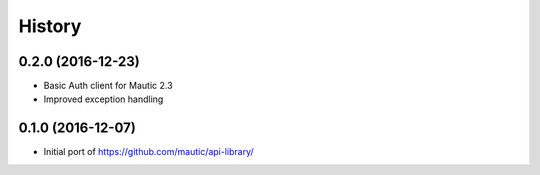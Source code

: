 =======
History
=======


0.2.0 (2016-12-23)
------------------

* Basic Auth client for Mautic 2.3
* Improved exception handling


0.1.0 (2016-12-07)
------------------

* Initial port of https://github.com/mautic/api-library/
